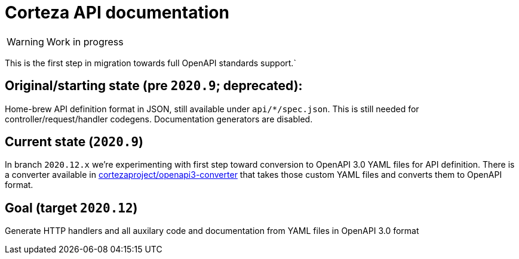 # Corteza API documentation

WARNING: Work in progress

This is the first step in migration towards full OpenAPI standards support.`

## Original/starting state (pre `2020.9`; deprecated):
Home-brew API definition format in JSON, still available under `api/*/spec.json`.
This is still needed for controller/request/handler codegens. Documentation generators are disabled.

## Current state (`2020.9`)
In branch `2020.12.x` we're experimenting with first step toward conversion to OpenAPI 3.0 YAML files for API
definition. There is a converter available in https://github.com/cortezaproject/openapi3-converter[cortezaproject/openapi3-converter]
that takes those custom YAML files and converts them to OpenAPI format.

## Goal (target `2020.12`)
Generate HTTP handlers and all auxilary code and documentation from YAML files in OpenAPI 3.0 format
